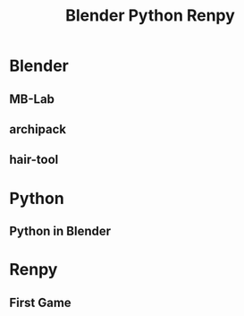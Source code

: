 #+TITLE: Blender Python Renpy
#+DESCRIPTION: BLOGG

* Blender 
** MB-Lab
** archipack
** hair-tool
* Python
** Python in Blender
* Renpy
** First Game

